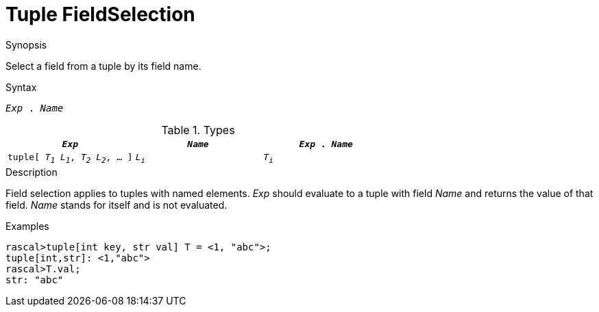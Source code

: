[[Tuple-FieldSelection]]
#  Tuple FieldSelection
:concept: Expressions/Values/Tuple/FieldSelection

.Synopsis
Select a field from a tuple by its field name.

.Syntax
`_Exp_ . _Name_`

.Types


|====
| `_Exp_`                                 | `_Name_` | `_Exp_ . _Name_`

|`tuple[ _T~1~_ _L~1~_, _T~2~_ _L~2~_, ... ]` |  `_L~i~_` | `_T~i~_`        
|====

.Function

.Description
Field selection applies to tuples with named elements.
_Exp_ should evaluate to a tuple with field _Name_ and returns the value of that field.
_Name_ stands for itself and is not evaluated.

.Examples
[source,rascal-shell]
----
rascal>tuple[int key, str val] T = <1, "abc">;
tuple[int,str]: <1,"abc">
rascal>T.val;
str: "abc"
----

.Benefits

.Pitfalls


:leveloffset: +1

:leveloffset: -1